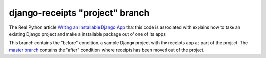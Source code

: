 django-receipts "project" branch
================================

The Real Python article `Writing an Installable Django App <???>`_ that this code is associated with explains how to take an existing Django project and make a installable package out of one of its apps. 

This branch contains the "before" condition, a sample Django project with the 
receipts app as part of the project. The `master branch <https://github.com/realpython/django-receipts/tree/master>`_ contains the "after" condition, where receipts has been moved out of the project.

